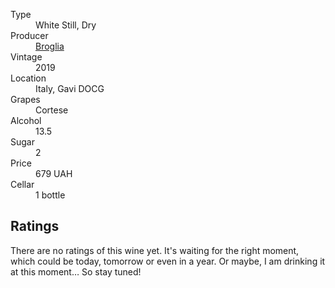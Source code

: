 #+attr_html: :class wine-main-image
[[file:/images/46/6109fa-523a-4b3a-83c7-d8ac3e3d6964/2023-04-13-09-55-21-295796AC-8466-43B5-BD38-6313997DDCAB-1-105-c@512.webp]]

- Type :: White Still, Dry
- Producer :: [[barberry:/producers/ef3c040b-acf5-4108-a7ce-2eaf89b54298][Broglia]]
- Vintage :: 2019
- Location :: Italy, Gavi DOCG
- Grapes :: Cortese
- Alcohol :: 13.5
- Sugar :: 2
- Price :: 679 UAH
- Cellar :: 1 bottle

** Ratings

There are no ratings of this wine yet. It's waiting for the right moment, which could be today, tomorrow or even in a year. Or maybe, I am drinking it at this moment... So stay tuned!

